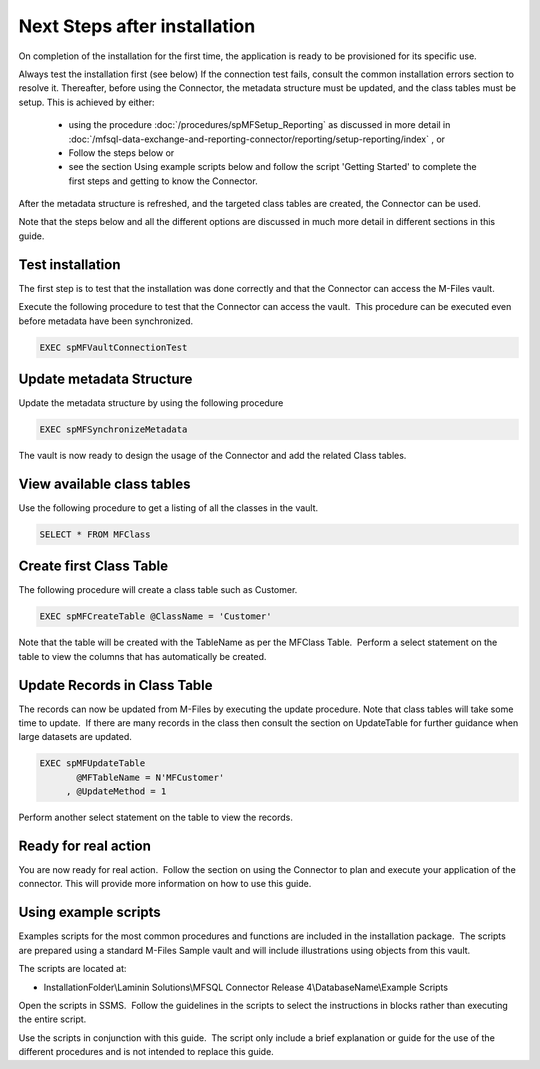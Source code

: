 Next Steps after installation
=============================

On completion of the installation for the first time, the application is ready to be provisioned for its specific use.

Always test the installation first (see below)
If the connection test fails, consult the common installation errors section to resolve it.
Thereafter, before using the Connector, the metadata structure must be updated, and the class tables must be setup.
This is achieved by either:

 - using the procedure :doc:`/procedures/spMFSetup_Reporting` as discussed in more detail in :doc:`/mfsql-data-exchange-and-reporting-connector/reporting/setup-reporting/index` , or
 - Follow the steps below or
 - see the section Using example scripts below and follow the script 'Getting Started' to complete the first steps and getting to know the Connector.

After the metadata structure is refreshed, and the targeted class tables are created, the Connector can be used.

Note that the steps below and all the different options
are discussed in much more detail in different sections in this guide.

Test installation
-----------------

The first step is to test that the installation was done correctly and
that the Connector can access the M-Files vault.

Execute the following procedure to test that the Connector can access
the vault.  This procedure can be executed even before metadata have
been synchronized.

.. code:: sql

    EXEC spMFVaultConnectionTest

Update metadata Structure
-------------------------

Update the metadata structure by using the following procedure

.. code:: sql

     EXEC spMFSynchronizeMetadata

The vault is now ready to design the usage of the Connector and add the
related Class tables. 

View available class tables
---------------------------

Use the following procedure to get a listing of all the classes in the
vault.  

.. code:: sql

      SELECT * FROM MFClass

Create first Class Table
------------------------

The following procedure will create a class table such as Customer.  

.. code:: sql

    EXEC spMFCreateTable @ClassName = 'Customer'

Note that the table will be created with the TableName as per the
MFClass Table.  Perform a select statement on the table to view the
columns that has automatically be created.

Update Records in Class Table
-----------------------------

The records can now be updated from M-Files by executing the update
procedure. Note that class tables will take some time to update.  If there are many records in the class then
consult the section on UpdateTable for further guidance when large
datasets are updated.

.. code:: sql

      EXEC spMFUpdateTable
             @MFTableName = N'MFCustomer'
           , @UpdateMethod = 1

Perform another select statement on the table to view the records.

Ready for real action
---------------------

You are now ready for real action.  Follow the section on using the
Connector to plan and execute your application of the connector.  This will provide more information on how to use this guide.

Using example scripts
---------------------

Examples scripts for the most common procedures and functions are
included in the installation package.  The scripts are prepared using a
standard M-Files Sample vault and will include illustrations using
objects from this vault.

The scripts are located at:

-  InstallationFolder\\Laminin Solutions\\MFSQL Connector Release
   4\\DatabaseName\\Example Scripts

Open the scripts in SSMS.  Follow the guidelines in the scripts to
select the instructions in blocks rather than executing the entire
script.

Use the scripts in conjunction with this guide.  The script only
include a brief explanation or guide for the use of the different
procedures and is not intended to replace this guide.
